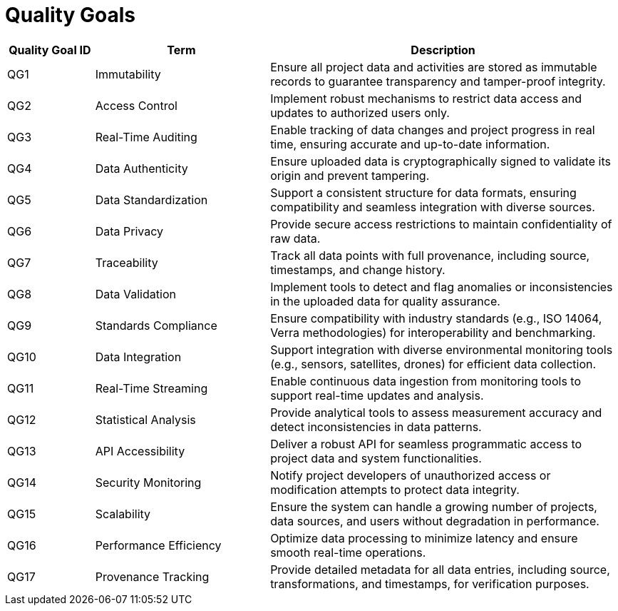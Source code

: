// tag::developer[]
= Quality Goals

////
[NOTE]
how will quality be measured in this project
////


[cols="1,2,4", id=quality-goals, options="header"]
|=====================================================================================
| Quality Goal ID | Term                  | Description
| QG1             | Immutability          | Ensure all project data and activities are stored as immutable records to guarantee transparency and tamper-proof integrity.
| QG2             | Access Control        | Implement robust mechanisms to restrict data access and updates to authorized users only.
| QG3             | Real-Time Auditing    | Enable tracking of data changes and project progress in real time, ensuring accurate and up-to-date information.
| QG4             | Data Authenticity     | Ensure uploaded data is cryptographically signed to validate its origin and prevent tampering.
| QG5             | Data Standardization  | Support a consistent structure for data formats, ensuring compatibility and seamless integration with diverse sources.
| QG6             | Data Privacy          | Provide secure access restrictions to maintain confidentiality of raw data.
| QG7             | Traceability          | Track all data points with full provenance, including source, timestamps, and change history.
| QG8             | Data Validation       | Implement tools to detect and flag anomalies or inconsistencies in the uploaded data for quality assurance.
| QG9             | Standards Compliance  | Ensure compatibility with industry standards (e.g., ISO 14064, Verra methodologies) for interoperability and benchmarking.
| QG10            | Data Integration      | Support integration with diverse environmental monitoring tools (e.g., sensors, satellites, drones) for efficient data collection.
| QG11            | Real-Time Streaming   | Enable continuous data ingestion from monitoring tools to support real-time updates and analysis.
| QG12            | Statistical Analysis  | Provide analytical tools to assess measurement accuracy and detect inconsistencies in data patterns.
| QG13            | API Accessibility     | Deliver a robust API for seamless programmatic access to project data and system functionalities.
| QG14            | Security Monitoring   | Notify project developers of unauthorized access or modification attempts to protect data integrity.
| QG15            | Scalability           | Ensure the system can handle a growing number of projects, data sources, and users without degradation in performance.
| QG16            | Performance Efficiency| Optimize data processing to minimize latency and ensure smooth real-time operations.
| QG17            | Provenance Tracking   | Provide detailed metadata for all data entries, including source, transformations, and timestamps, for verification purposes.
|=====================================================================================
// end::developer[]
